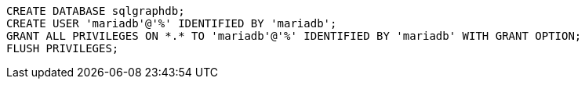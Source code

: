 ```
CREATE DATABASE sqlgraphdb;
CREATE USER 'mariadb'@'%' IDENTIFIED BY 'mariadb';
GRANT ALL PRIVILEGES ON *.* TO 'mariadb'@'%' IDENTIFIED BY 'mariadb' WITH GRANT OPTION;
FLUSH PRIVILEGES;
```